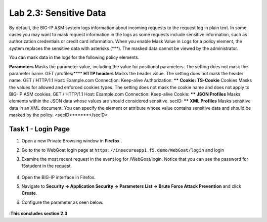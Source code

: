 Lab 2.3: Sensitive Data
-------------------

..  |lab2.3-0| image:: images/lab2.3-0.png
        :width: 800px
..  |lab2.3-1| image:: images/lab2.3-1.png
        :width: 800px






By default, the BIG-IP ASM system logs information about incoming requests to the request log in plain text. In some cases you may want to mask request information in the logs as some requests include sensitive information, such as authorization credentials or credit card information. When you enable Mask Value in Logs for a policy element, the system replaces the sensitive data with asterisks (***). The masked data cannot be viewed by the administrator.

You can mask data in the logs for the following policy elements.


**Parameters**	Masks the parameter value, including the value for positional parameters. The setting does not mask the parameter name.	GET /profiles/****
**HTTP headers**	Masks the header value. The setting does not mask the header name.	GET / HTTP/1.1
Host: Example.com
Connection: Keep-alive
Authorization: ******
**Cookie: TS-Cookie**
Cookies	Masks the values for allowed and enforced cookies types. The setting does not mask the cookie name and does not apply to BIG-IP ASM cookies.	GET / HTTP/1.1
Host: Example.com
Connection: Keep-alive
Cookie: ******
**JSON Profiles**	Masks elements within the JSON data whose values are should considered sensitive.	secID: ******
**XML Profiles**	Masks sensitive data in an XML document. You can specify the element or attribute whose value contains sensitive data and should be masked by the policy.	<secID>******</secID>


Task 1 - Login Page
~~~~~~~~~~~~~~~~~~~~~~~~~~~~
#.  Open a new Private Browsing window in **Firefox** .
#.  Go to the to WebGoat login page at ``https://insecureapp1.f5.demo/WebGoat/login``  and login

#. Examine the most recent  request in the event log for /WebGoat/login. Notice that you can see the password for f5student in the request.

        |lab2.3-0|

#.  Open the BIG-IP interface in Firefox. 

#.  Navigate to **Security -> Application Security -> Parameters List -> Brute Force Attack Prevention** and click **Create**.

#. Configure the parameter as seen below. 

        |lab2.3-1|
:**This concludes section 2.3**

